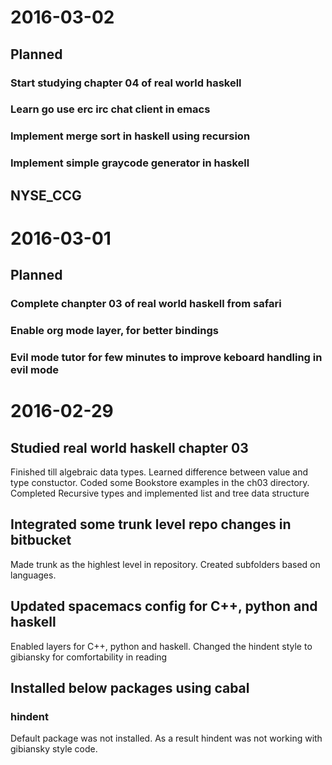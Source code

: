 #+OPTIONS: ^:nil
* 2016-03-02
** Planned
*** Start studying chapter 04 of real world haskell
*** Learn go use erc irc chat client in emacs
*** Implement merge sort in haskell using recursion
*** Implement simple graycode generator in haskell
** NYSE_CCG
* 2016-03-01
** Planned
*** Complete chanpter 03 of real world haskell from safari
*** Enable org mode layer, for better bindings
*** Evil mode tutor for few minutes to improve keboard handling in evil mode
* 2016-02-29
** Studied real world haskell chapter 03
Finished till algebraic data types. Learned difference between value and type constuctor.
Coded some Bookstore examples in the ch03 directory.
Completed Recursive types and implemented list and tree data structure
** Integrated some trunk level repo changes in bitbucket
Made trunk as the highlest level in repository. Created subfolders based on languages.
** Updated spacemacs config for C++, python and haskell
Enabled layers for C++, python and haskell. Changed the hindent style to gibiansky
for comfortability in reading
** Installed below packages using cabal
*** hindent
Default package was not installed. As a result hindent was not working with gibiansky
style code.

